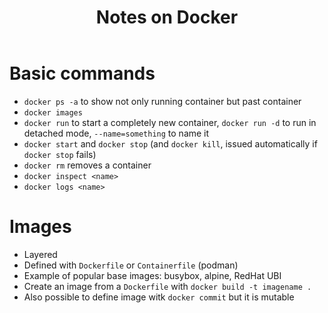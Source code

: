 #+TITLE: Notes on Docker
#+TAGS: docker
#+CATEGORY: note

* Basic commands
- ~docker ps -a~ to show not only running container but past container
- ~docker images~
- ~docker run~ to start a completely new container, ~docker run -d~ to run in detached mode, ~--name=something~ to name it
- ~docker start~ and ~docker stop~ (and ~docker kill~, issued automatically if ~docker stop~ fails)
- ~docker rm~ removes a container
- ~docker inspect <name>~
- ~docker logs <name>~
* Images
- Layered
- Defined with ~Dockerfile~ or ~Containerfile~ (podman)
- Example of popular base images: busybox, alpine, RedHat UBI
- Create an image from a ~Dockerfile~ with ~docker build -t imagename .~
- Also possible to define image witk ~docker commit~ but it is mutable
